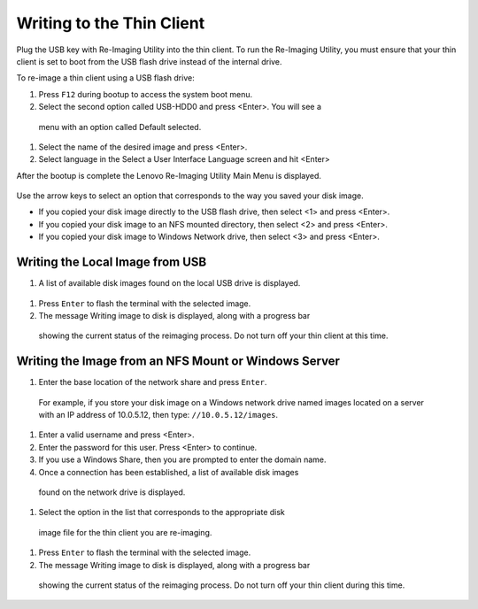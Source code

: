 Writing to the Thin Client
--------------------------

Plug the USB key with Re-Imaging Utility into the thin client. To run the 
Re-Imaging Utility, you must ensure that your thin client is set to boot from 
the USB flash drive instead of the internal drive. 

To re-image a thin client using a USB flash drive:

#.	Press ``F12`` during bootup to access the system boot menu. 
#.	Select the second option called USB-HDD0 and press <Enter>. You will see a 
    menu with an option called Default selected. 
#.	Select the name of the desired image and press <Enter>.
#.	Select language in the Select a User Interface Language screen and hit <Enter>

After the bootup is complete the Lenovo Re-Imaging Utility Main Menu is displayed.

.. figure:: media/image3.png
   :alt:	

Use the arrow keys to select an option that corresponds to the way you saved your disk image.

•	If you copied your disk image directly to the USB flash drive, then select <1> and press <Enter>.
•	If you copied your disk image to an NFS mounted directory, then select <2> and press <Enter>.
•	If you copied your disk image to Windows Network drive, then select <3> and press <Enter>.

Writing the Local Image from USB
~~~~~~~~~~~~~~~~~~~~~~~~~~~~~~~~

#.	A list of available disk images found on the local USB drive is displayed. 

.. figure:: media/image4.png
   :alt:	

    Select the appropriate disk image file for the thin client you are re-imaging.
#.	Press ``Enter`` to flash the terminal with the selected image.
#.	The message Writing image to disk is displayed, along with a progress bar 
    showing the current status of the reimaging process. Do not turn off your thin client at this time.

Writing the Image from an NFS Mount or Windows Server
~~~~~~~~~~~~~~~~~~~~~~~~~~~~~~~~~~~~~~~~~~~~~~~~~~~~~

#.	Enter the base location of the network share and press ``Enter``.
    For example, if you store your disk image on a Windows network drive named 
    images located on a server with an IP address of 10.0.5.12, then type: ``//10.0.5.12/images``.
	
.. figure:: media/image5.png
   :alt:		
	
#.	Enter a valid username and press <Enter>.
#.	Enter the password for this user. Press <Enter> to continue.
#.	If you use a Windows Share, then you are prompted to enter the domain name.
#.	Once a connection has been established, a list of available disk images 
    found on the network drive is displayed.
#.	Select the option in the list that corresponds to the appropriate disk 
    image file for the thin client you are re-imaging.
	
.. figure:: media/image6.png
   :alt:		
	
#.	Press ``Enter`` to flash the terminal with the selected image.
#.	The message Writing image to disk is displayed, along with a progress bar 
    showing the current status of the reimaging process. Do not turn off your thin client during this time.

.. figure:: media/image7.png
   :alt:		